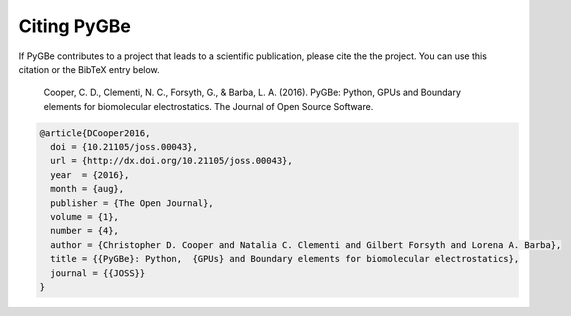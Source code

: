 Citing PyGBe
------------

If PyGBe contributes to a project that leads to a scientific
publication, please cite the the project. You can use this citation or
the BibTeX entry below.

    Cooper, C. D., Clementi, N. C., Forsyth, G., & Barba, L. A. (2016).
    PyGBe: Python, GPUs and Boundary elements for biomolecular
    electrostatics. The Journal of Open Source Software.

.. code:: console

    @article{DCooper2016,
      doi = {10.21105/joss.00043},
      url = {http://dx.doi.org/10.21105/joss.00043},
      year  = {2016},
      month = {aug},
      publisher = {The Open Journal},
      volume = {1},
      number = {4},
      author = {Christopher D. Cooper and Natalia C. Clementi and Gilbert Forsyth and Lorena A. Barba},
      title = {{PyGBe}: Python,  {GPUs} and Boundary elements for biomolecular electrostatics},
      journal = {{JOSS}}
    }
